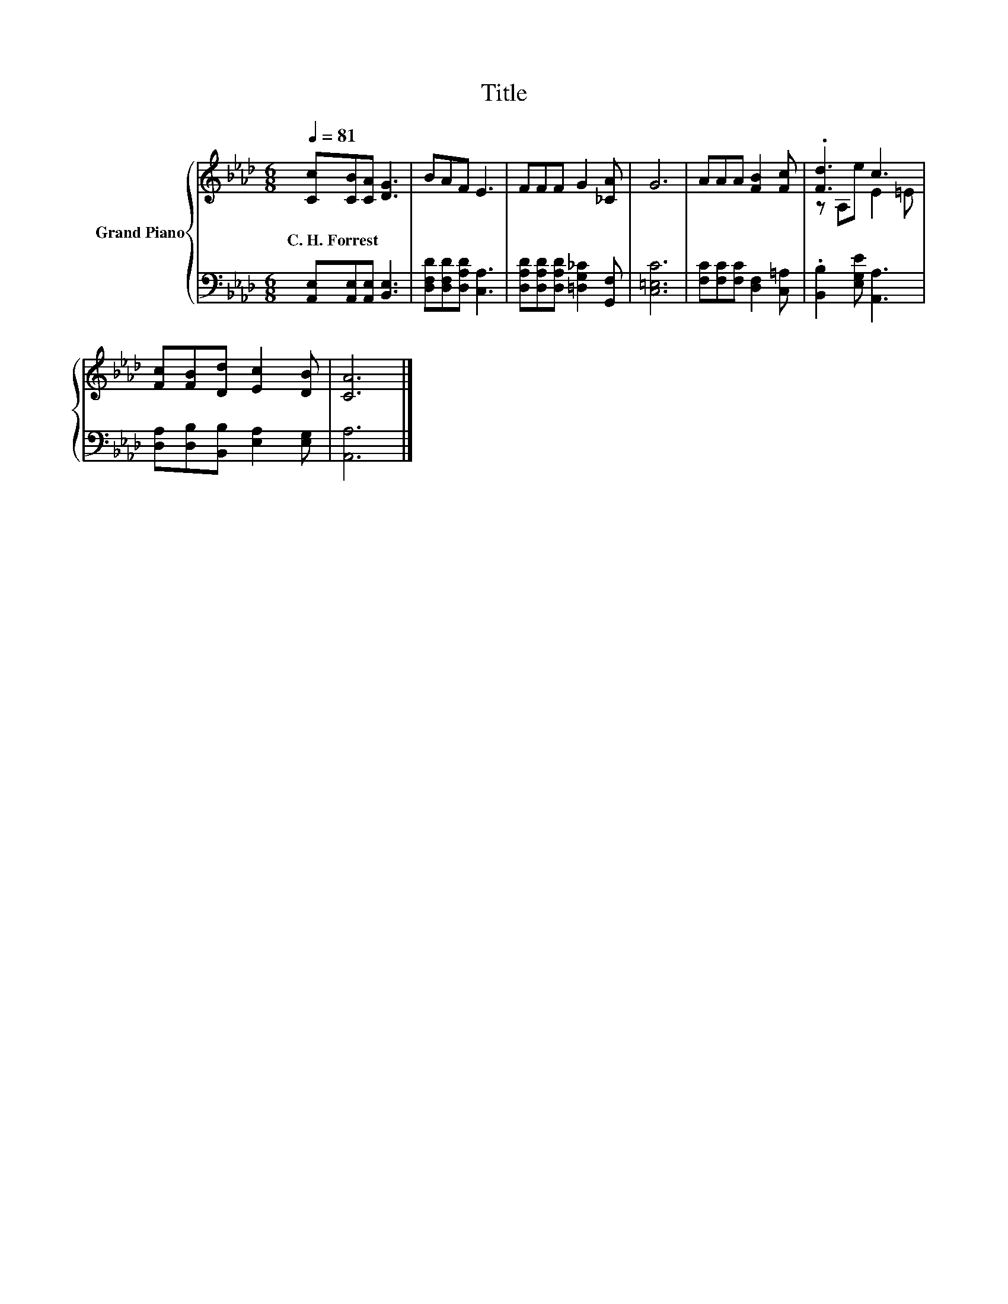 X:1
T:Title
%%score { ( 1 3 ) | 2 }
L:1/8
Q:1/4=81
M:6/8
K:Ab
V:1 treble nm="Grand Piano"
V:3 treble 
V:2 bass 
V:1
 [Cc][CB][CA] [DG]3 | BAF E3 | FFF G2 [_CA] | G6 | AAA [FB]2 [Fc] | .[Fd]3 c3 | %6
w: C.~H.~Forrest * * *||||||
 [Fc][FB][Dd] [Ec]2 [DB] | [CA]6 |] %8
w: ||
V:2
 [A,,E,][A,,E,][A,,E,] [B,,E,]3 | [D,F,D][D,F,D][D,A,D] [C,A,]3 | %2
 [D,A,D][D,A,D][D,A,D] [=D,G,_C]2 [G,,F,] | [C,=E,C]6 | [F,C][F,C][F,C] [D,F,]2 [C,=A,] | %5
 .[B,,B,]2 [E,G,E] [A,,A,]3 | [D,A,][D,B,][B,,B,] [E,A,]2 [E,G,] | [A,,A,]6 |] %8
V:3
 x6 | x6 | x6 | x6 | x6 | z A,e E2 =E | x6 | x6 |] %8


